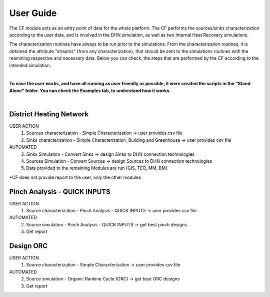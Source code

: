 User Guide
==========================================================

The CF module acts as an entry point of data for the whole platform. The CF performs the sources/sinks characterization
according to the user data, and is involved in the DHN simulation, as well as two Internal Heat Recovery simulations.

The characterization routines have always to be run prior to the simulations. From the characterization routines, it is obtained
the attribute "streams" (from any characterization), that should be sent to the simulations routines with the reamining
respective and necessary data. Below you can check, the steps that are performed by the CF according to the intended simulation.

|

**To ease the user works, and have all running as user friendly as possible, it were created the scripts in the "Stand Alone"
folder. You can check the Examples tab, to understand how it works.**

|

District Heating Network
--------------------------------------------
USER ACTION
    1. Sources characterization - Simple Characterization -> user provides csv file
    2. Sinks characterization - Simple Characterization, Building and Greenhouse  -> user provides csv file
AUTOMATED
    3. Sinks Simulation - Convert Sinks -> design Sinks to DHN connection technologies
    4. Sources Simulation - Convert Sources -> design Sources to DHN connection technologies
    5. Data provided to the remaining Modules are run (GIS, TEO, MM, BM)

*CF does not provide report to the user, only the other modules

Pinch Analysis - QUICK INPUTS
--------------------------------------------
USER ACTION
    1. Source characterization - Pinch Analysis - QUICK INPUTS -> user provides csv file
AUTOMATED
    2. Source simulation - Pinch Analysis - QUICK INPUTS -> get best pinch designs
    3. Get report

Design ORC
--------------------------------------------
USER ACTION
    1. Source characterization - Simple Characterization -> user provides csv file
AUTOMATED
    2. Source simulation - Organic Rankine Cycle (ORC) -> get best ORC designs
    3. Get report